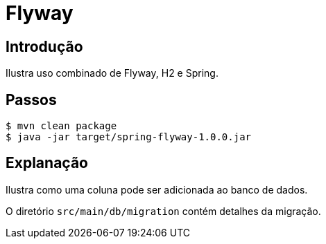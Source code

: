 :compat-mode:
= Flyway

== Introdução
Ilustra uso combinado de Flyway, H2 e Spring.

== Passos



```
$ mvn clean package
$ java -jar target/spring-flyway-1.0.0.jar
```

== Explanação
Ilustra como uma coluna pode ser adicionada ao banco de dados.

O diretório `src/main/db/migration` contém detalhes da migração.
